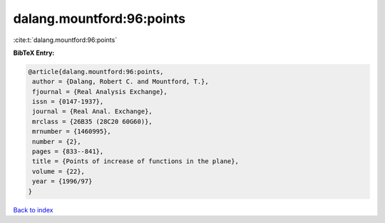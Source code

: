 dalang.mountford:96:points
==========================

:cite:t:`dalang.mountford:96:points`

**BibTeX Entry:**

.. code-block:: bibtex

   @article{dalang.mountford:96:points,
    author = {Dalang, Robert C. and Mountford, T.},
    fjournal = {Real Analysis Exchange},
    issn = {0147-1937},
    journal = {Real Anal. Exchange},
    mrclass = {26B35 (28C20 60G60)},
    mrnumber = {1460995},
    number = {2},
    pages = {833--841},
    title = {Points of increase of functions in the plane},
    volume = {22},
    year = {1996/97}
   }

`Back to index <../By-Cite-Keys.html>`_
